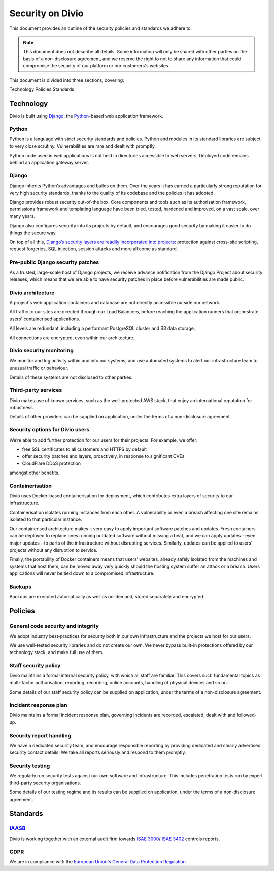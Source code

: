 .. _security-policy:

Security on Divio
=================

This document provides an outline of the security policies and standards we adhere to. 

.. note::

  This document does not describe all details. Some information will only be shared 
  with other parties on the basis of a non-disclosure agreement, and we reserve the right to not to share 
  any information that could compromise the security of our platform or our customers's websites.


This document is divided into three sections, covering:

Technology
Policies
Standards

Technology
----------

Divio is built using `Django <https://www.djangoproject.com/>`_, 
the `Python <https://www.python.org/>`_-based web application framework.

Python
^^^^^^

Python is a language with strict security standards and policies. 
Python and modules in its standard libraries are subject to very close scrutiny. 
Vulnerabilities are rare and dealt with promptly. 

Python code used in web applications is not held in directories accessible to web servers. 
Deployed code remains behind an application gateway server.

Django
^^^^^^

Django inherits Python’s advantages and builds on them. 
Over the years it has earned a particularly strong reputation for very high security standards, 
thanks to the quality of its codebase and the policies it has adopted.

Django provides robust security out-of-the box. Core components and tools such as its 
authorisation framework, permissions framework and templating language 
have been tried, tested, hardened and improved, on a vast scale, over many years. 

Django also configures security into its projects by default, and encourages good security 
by making it easier to do things the secure way.

On top of all this, `Django’s security layers are readily incorporated into projects <https://docs.djangoproject.com/en/3.1/topics/security/>`_: 
protection against cross-site scripting, request forgeries, SQL injection, session attacks and more all come as standard.

Pre-public Django security patches
^^^^^^^^^^^^^^^^^^^^^^^^^^^^^^^^^^

As a trusted, large-scale host of Django projects, we receive advance notification from the Django Project about security releases, 
which means that we are able to have security patches in place before vulnerabilities are made public.

Divio architecture
^^^^^^^^^^^^^^^^^^

A project's web application containers and database are not directly accessible outside our network.

All traffic to our sites are directed through our Load Balancers, before reaching the application runners that orchestrate users' containerised applications.

All levels are redundant, including a performant PostgreSQL cluster and S3 data storage. 

All connections are encrypted, even within our architecture.

Divio security monitoring
^^^^^^^^^^^^^^^^^^^^^^^^^

We monitor and log activity within and into our systems, and use automated systems to alert our infrastructure team to unusual traffic or behaviour.

Details of these systems are not disclosed to other parties.

Third-party services
^^^^^^^^^^^^^^^^^^^^

Divio makes use of known services, such as the well-protected AWS stack, that enjoy an international reputation for robustness.

Details of other providers can be supplied on application, under the terms of a non-disclosure agreement.

Security options for Divio users
^^^^^^^^^^^^^^^^^^^^^^^^^^^^^^^^

We’re able to add further protection for our users for their projects. For example, we offer:

* free SSL certificates to all customers and HTTPS by default
* offer security patches and layers, proactively, in response to significant CVEs
* CloudFlare DDoS protection

amongst other benefits.

Containerisation
^^^^^^^^^^^^^^^^

Divio uses Docker-based containerisation for deployment, which contributes extra layers of security to our infrastructure.

Containerisation isolates running instances from each other. A vulnerability or even a breach affecting one site remains isolated to that particular instance.

Our containerised architecture makes it very easy to apply important software patches and updates. 
Fresh containers can be deployed to replace ones running outdated software without missing a beat, and 
we can apply updates - even major updates - to parts of the infrastructure without disrupting services. 
Similarly, updates can be applied to users' projects without any disruption to service.

Finally, the portability of Docker containers means that users’ websites, already safely isolated from the machines and systems that host them, 
can be moved away very quickly should the hosting system suffer an attack or a breach. 
Users applications will never be tied down to a compromised infrastructure.

Backups
^^^^^^^

Backups are executed automatically as well as on-demand, stored separately and encrypted.

Policies
--------

General code security and integrity
^^^^^^^^^^^^^^^^^^^^^^^^^^^^^^^^^^^

We adopt industry best-practices for security both in our own infrastructure and the projects we host for our users.

We use well-tested security libraries and do not create our own. 
We never bypass built-in protections offered by our technology stack, and make full use of them. 

Staff security policy
^^^^^^^^^^^^^^^^^^^^^

Divio maintains a formal internal security policy, with which all staff are familiar. 
This covers such fundamental topics as multi-factor authorisation, reporting, recording, online accounts, handling of physical devices and so on.

Some details of our staff security policy can be supplied on application, under the terms of a non-disclosure agreement.

Incident response plan
^^^^^^^^^^^^^^^^^^^^^^

Divio maintains a formal Incident response plan, governing incidents are recorded, escalated, dealt with and followed-up. 

Security report handling
^^^^^^^^^^^^^^^^^^^^^^^^

We have a dedicated security team, and encourage responsible reporting by providing dedicated and clearly advertised security contact details. 
We take all reports seriously and respond to them promptly.

Security testing
^^^^^^^^^^^^^^^^

We regularly run security tests against our own software and infrastructure. 
This includes penetration tests run by expert third-party security organisations.

Some details of our testing regime and its results can be supplied on application, under the terms of a non-disclosure agreement.

Standards
---------

`IAASB <https://www.iaasb.org/>`_
^^^^^^^^^^^^^^^^^^^^^^^^^^^^^^^^^^^^
Divio is working together with an external audit firm towards `ISAE 3000 <https://www.loginradius.com/compliance-list/isae-3000/>`_/
`ISAE 3402 <https://www.ifac.org/system/files/downloads/b014-2010-iaasb-handbook-isae-3402.pdf>`_ controls reports.

GDPR
^^^^^

We are in compliance with the `European Union's General Data Protection Regulation <https://eur-lex.europa.eu/legal-content/EN/TXT/?uri=CELEX:32016R0679>`_.
